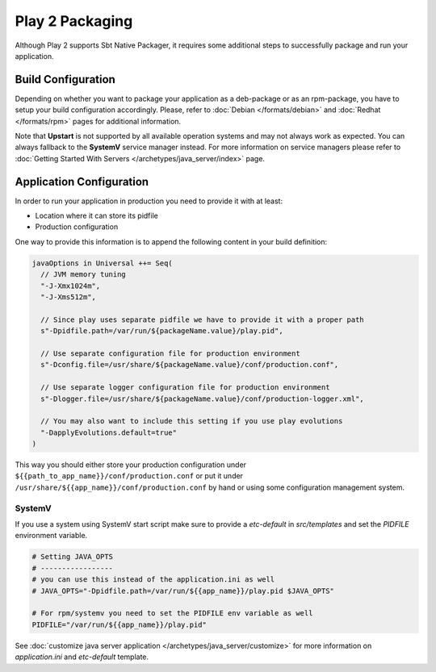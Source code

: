 Play 2 Packaging
================

Although Play 2 supports Sbt Native Packager, it requires some additional steps
to successfully package and run your application.

Build Configuration
-------------------

Depending on whether you want to package your application as a deb-package or
as an rpm-package, you have to setup your build configuration accordingly.
Please, refer to :doc:`Debian </formats/debian>` and :doc:`Redhat </formats/rpm>`
pages for additional information.

Note that **Upstart** is not supported by all available operation systems and may not always work as expected.
You can always fallback to the **SystemV** service manager instead.
For more information on service managers please refer
to :doc:`Getting Started With Servers </archetypes/java_server/index>` page.

Application Configuration
-------------------------

In order to run your application in production you need to provide it with at least:

* Location where it can store its pidfile
* Production configuration

One way to provide this information is to append the following content in your build definition:

.. code-block:: scala

  javaOptions in Universal ++= Seq(
    // JVM memory tuning
    "-J-Xmx1024m",
    "-J-Xms512m",

    // Since play uses separate pidfile we have to provide it with a proper path
    s"-Dpidfile.path=/var/run/${packageName.value}/play.pid",

    // Use separate configuration file for production environment
    s"-Dconfig.file=/usr/share/${packageName.value}/conf/production.conf",

    // Use separate logger configuration file for production environment
    s"-Dlogger.file=/usr/share/${packageName.value}/conf/production-logger.xml",

    // You may also want to include this setting if you use play evolutions
    "-DapplyEvolutions.default=true"
  )

This way you should either store your production configuration under ``${{path_to_app_name}}/conf/production.conf``
or put it under ``/usr/share/${{app_name}}/conf/production.conf`` by hand or using some configuration management system.

SystemV
~~~~~~~

If you use a system using SystemV start script make sure to provide
a `etc-default` in `src/templates` and set the `PIDFILE` environment variable.


.. code-block :: bash

    # Setting JAVA_OPTS
    # -----------------
    # you can use this instead of the application.ini as well
    # JAVA_OPTS="-Dpidfile.path=/var/run/${{app_name}}/play.pid $JAVA_OPTS"
    
    # For rpm/systemv you need to set the PIDFILE env variable as well
    PIDFILE="/var/run/${{app_name}}/play.pid"
    


See :doc:`customize java server application </archetypes/java_server/customize>` for more information on `application.ini`
and `etc-default` template.
